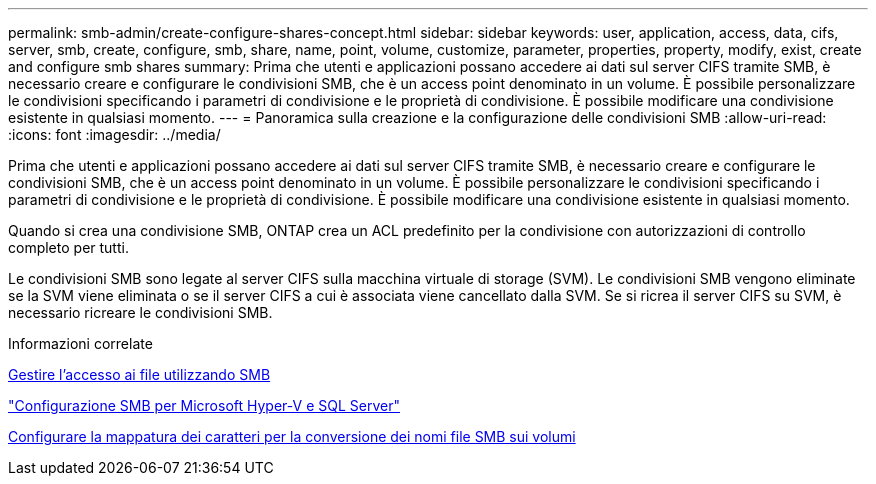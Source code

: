 ---
permalink: smb-admin/create-configure-shares-concept.html 
sidebar: sidebar 
keywords: user, application, access, data, cifs, server, smb, create, configure, smb, share, name, point, volume, customize, parameter, properties, property, modify, exist, create and configure smb shares 
summary: Prima che utenti e applicazioni possano accedere ai dati sul server CIFS tramite SMB, è necessario creare e configurare le condivisioni SMB, che è un access point denominato in un volume. È possibile personalizzare le condivisioni specificando i parametri di condivisione e le proprietà di condivisione. È possibile modificare una condivisione esistente in qualsiasi momento. 
---
= Panoramica sulla creazione e la configurazione delle condivisioni SMB
:allow-uri-read: 
:icons: font
:imagesdir: ../media/


[role="lead"]
Prima che utenti e applicazioni possano accedere ai dati sul server CIFS tramite SMB, è necessario creare e configurare le condivisioni SMB, che è un access point denominato in un volume. È possibile personalizzare le condivisioni specificando i parametri di condivisione e le proprietà di condivisione. È possibile modificare una condivisione esistente in qualsiasi momento.

Quando si crea una condivisione SMB, ONTAP crea un ACL predefinito per la condivisione con autorizzazioni di controllo completo per tutti.

Le condivisioni SMB sono legate al server CIFS sulla macchina virtuale di storage (SVM). Le condivisioni SMB vengono eliminate se la SVM viene eliminata o se il server CIFS a cui è associata viene cancellato dalla SVM. Se si ricrea il server CIFS su SVM, è necessario ricreare le condivisioni SMB.

.Informazioni correlate
xref:local-users-groups-concepts-concept.html[Gestire l'accesso ai file utilizzando SMB]

link:../smb-hyper-v-sql/index.html["Configurazione SMB per Microsoft Hyper-V e SQL Server"]

xref:configure-character-mappings-file-name-translation-task.adoc[Configurare la mappatura dei caratteri per la conversione dei nomi file SMB sui volumi]
